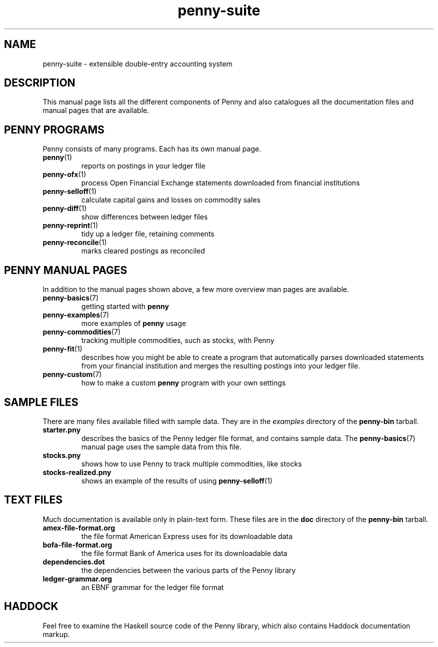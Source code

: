 .TH penny-suite 7
.
.SH NAME
penny-suite - extensible double-entry accounting system
.
.SH DESCRIPTION
.
This manual page lists all the different components of Penny and also
catalogues all the documentation files and manual pages that are
available.
.
.SH PENNY PROGRAMS
.
Penny consists of many programs. Each has its own manual page.
.
.TP
.BR penny (1)
.
reports on postings in your ledger file
.
.TP
.BR penny-ofx (1)
.
process Open Financial Exchange statements downloaded from financial
institutions
.
.TP
.BR penny-selloff (1)
.
calculate capital gains and losses on commodity sales
.
.TP
.BR penny-diff (1)
.
show differences between ledger files
.
.TP
.BR penny-reprint (1)
.
tidy up a ledger file, retaining comments
.
.TP
.BR penny-reconcile (1)
.
marks cleared postings as reconciled
.
.SH PENNY MANUAL PAGES
.
In addition to the manual pages shown above, a few more overview man
pages are available.
.
.TP
.BR penny-basics (7)
.
getting started with
.B penny
.
.TP
.BR penny-examples (7)
.
more examples of
.B penny
usage
.
.TP
.BR penny-commodities (7)
.
tracking multiple commodities, such as stocks, with Penny
.
.TP
.BR penny-fit (1)
.
describes how you might be able to create a program that automatically
parses downloaded statements from your financial institution and
merges the resulting postings into your ledger file.
.
.TP
.BR penny-custom (7)
.
how to make a custom \fBpenny\fR program with your own settings
.
.SH SAMPLE FILES
.
There are many files available filled with sample data. They are in the
.I examples
directory of the
.B penny-bin
tarball.
.
.TP
.BR starter.pny
.
describes the basics of the Penny ledger file format, and contains
sample data. The
.BR penny-basics (7)
manual page uses the sample data from this file.
.
.TP
.BR stocks.pny
.
shows how to use Penny to track multiple commodities, like stocks
.
.TP
.BR stocks-realized.pny
.
shows an example of the results of using
.BR penny-selloff (1)
.
.
.SH TEXT FILES
.
Much documentation is available only in plain-text form. These files
are in the
.B doc
directory of the
.B penny-bin
tarball.
.
.TP
.BR amex-file-format.org
.
the file format American Express uses for its downloadable data
.
.TP
.BR bofa-file-format.org
.
the file format Bank of America uses for its downloadable data
.
.TP
.BR dependencies.dot
.
the dependencies between the various parts of the Penny library
.
.TP
.BR ledger-grammar.org
.
an EBNF grammar for the ledger file format
.
.SH HADDOCK
.
Feel free to examine the Haskell source code of the Penny library,
which also contains Haddock documentation markup.
